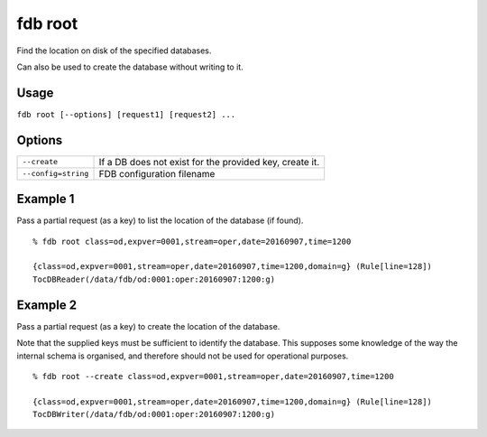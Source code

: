 fdb root
========

Find the location on disk of the specified databases.

Can also be used to create the database without writing to it.

Usage
-----

``fdb root [--options] [request1] [request2] ...``

Options
-------

+----------------------------------------+---------------------------------------------------------------------------------------------------------------------+
| ``--create``                           | If a DB does not exist for the provided key, create it.                                                             |
+----------------------------------------+---------------------------------------------------------------------------------------------------------------------+
| ``--config=string``                    | FDB configuration filename                                                                                          |
+----------------------------------------+---------------------------------------------------------------------------------------------------------------------+


Example 1
---------

Pass a partial request (as a key) to list the location of the database (if found).
::

  % fdb root class=od,expver=0001,stream=oper,date=20160907,time=1200

  {class=od,expver=0001,stream=oper,date=20160907,time=1200,domain=g} (Rule[line=128])
  TocDBReader(/data/fdb/od:0001:oper:20160907:1200:g)

Example 2
---------

Pass a partial request (as a key) to create the location of the database. 

Note that the supplied keys must be sufficient to identify the database. This supposes some knowledge of the way the internal schema is organised, and therefore should not be used for operational purposes.
::
  
  % fdb root --create class=od,expver=0001,stream=oper,date=20160907,time=1200

  {class=od,expver=0001,stream=oper,date=20160907,time=1200,domain=g} (Rule[line=128])
  TocDBWriter(/data/fdb/od:0001:oper:20160907:1200:g)